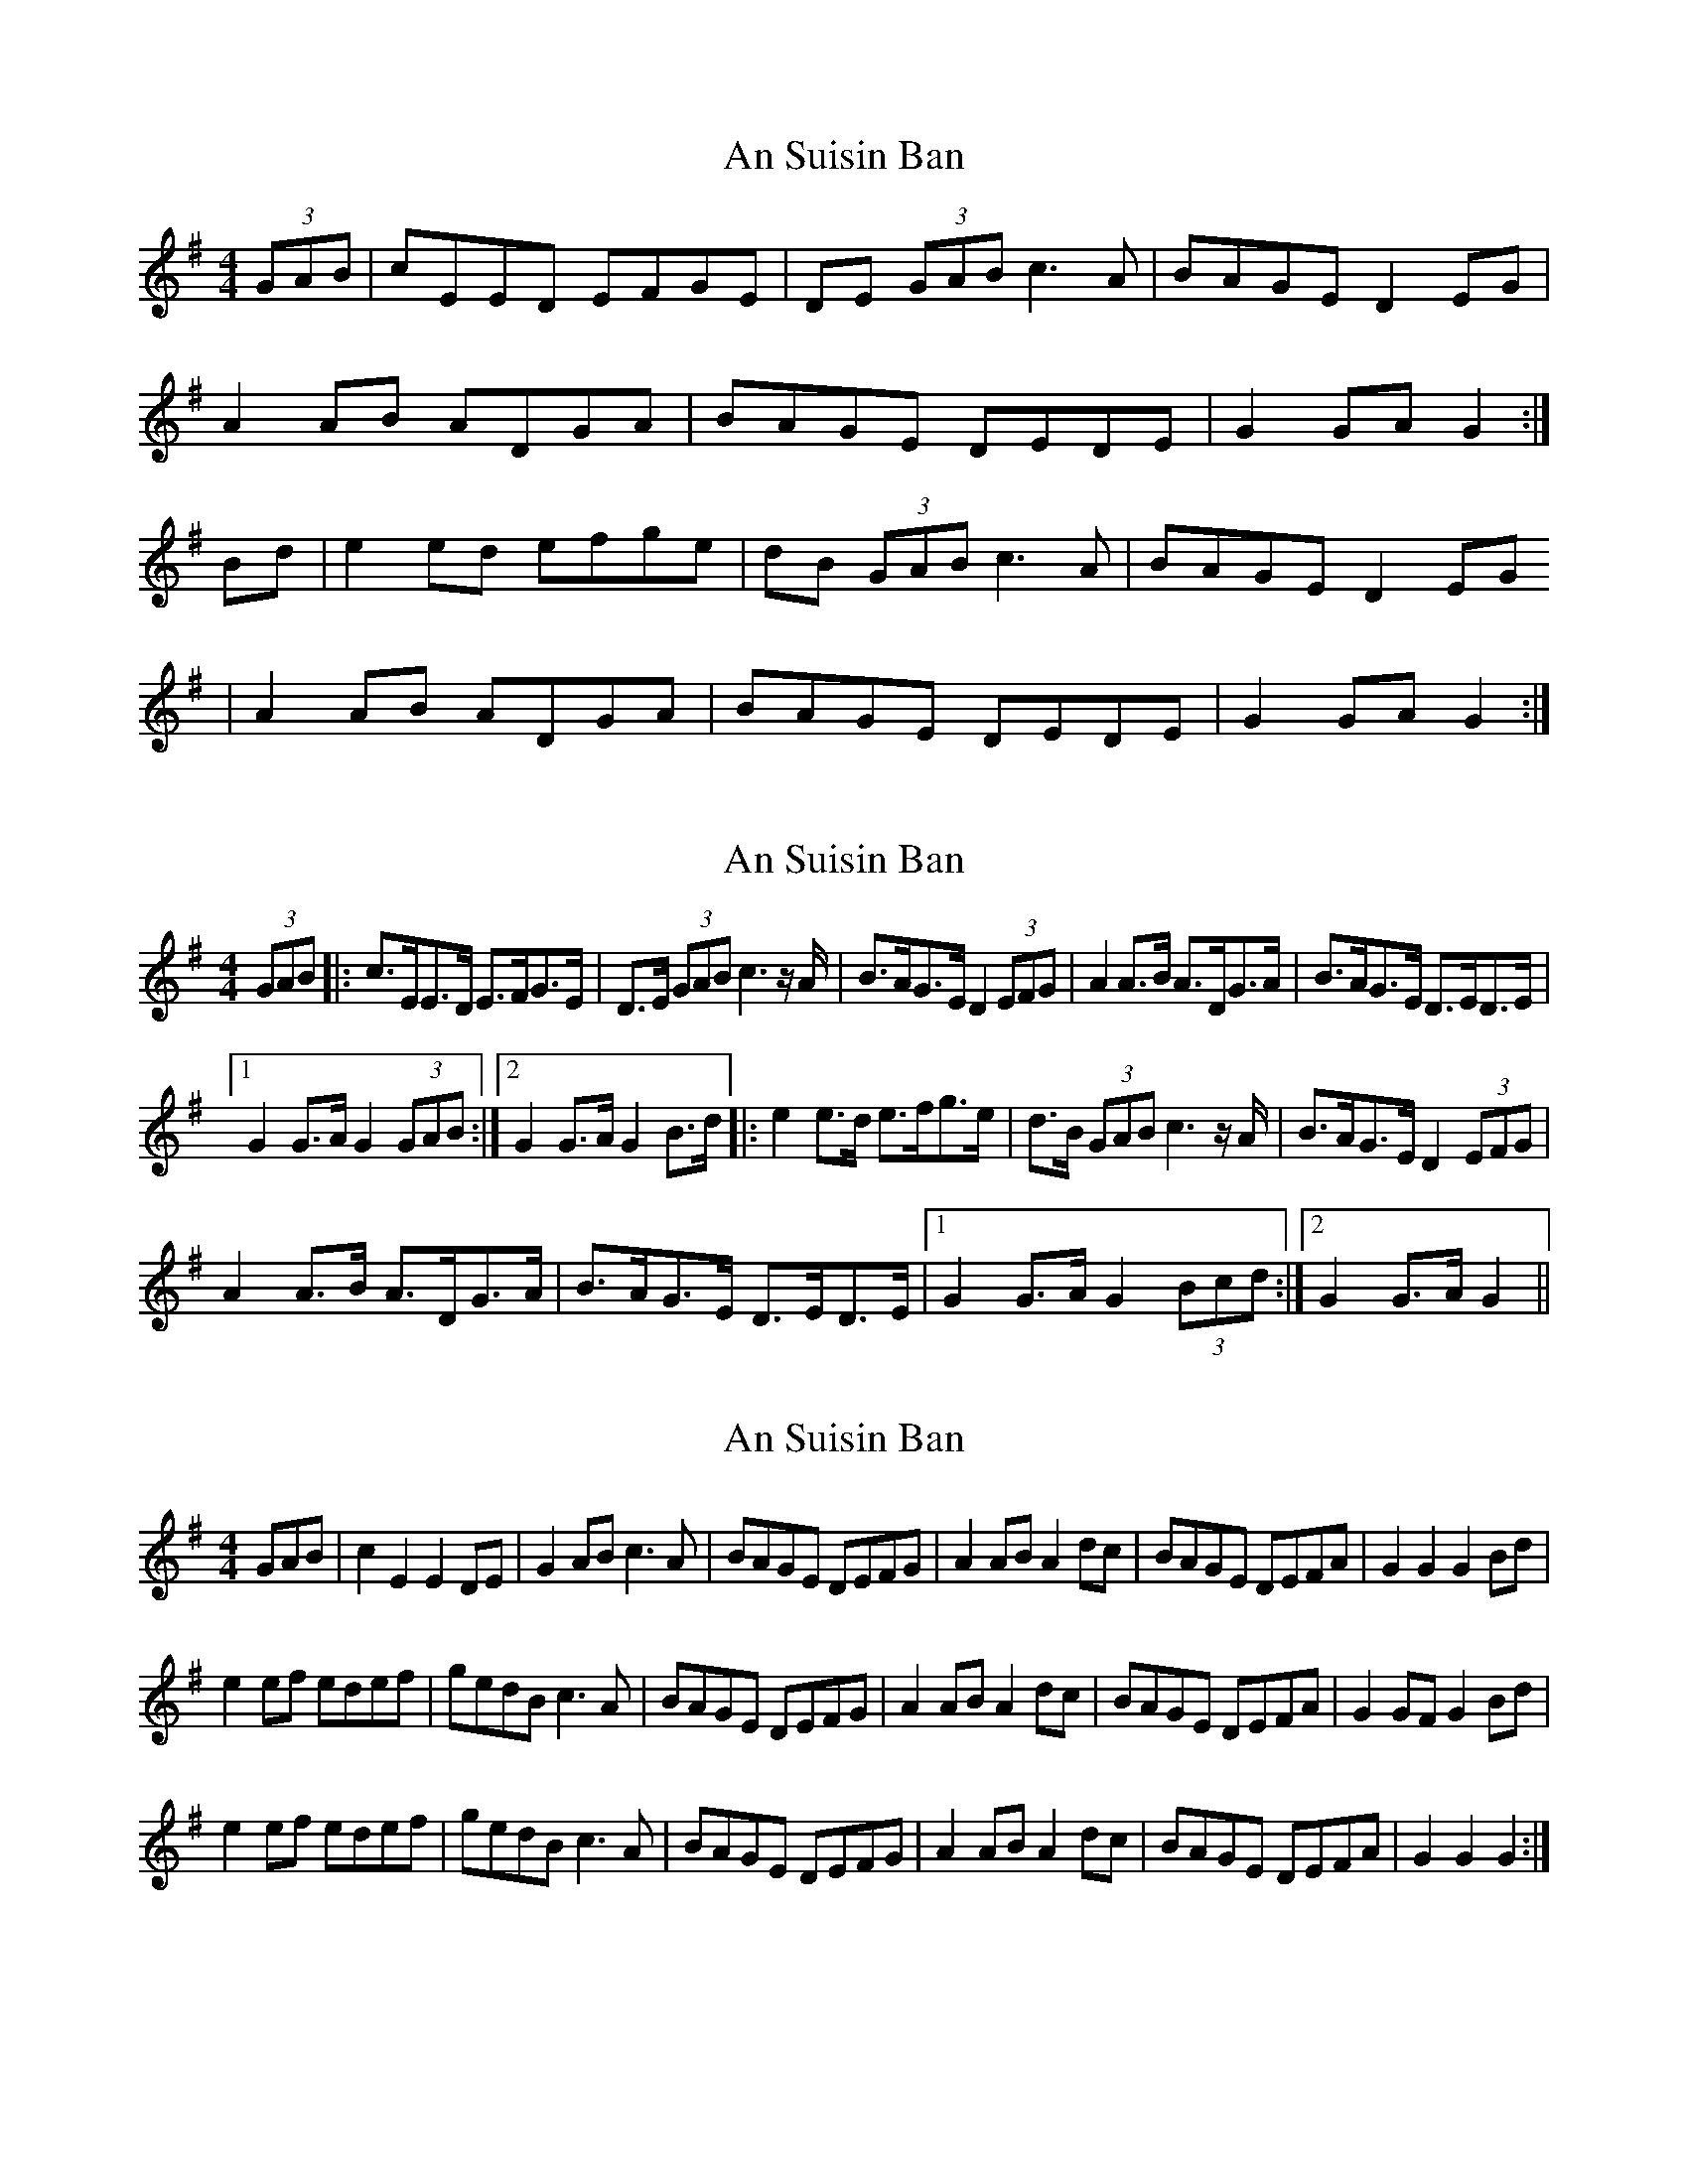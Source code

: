 X: 1
T: An Suisin Ban
Z: Tommy McCarty
S: https://thesession.org/tunes/1668#setting1668
R: reel
M: 4/4
L: 1/8
K: Gmaj
(3GAB|cEED EFGE|DE (3GAB c3A|BAGE D2EG|
A2AB ADGA|BAGE DEDE|G2GA G2:|
Bd|e2ed efge|dB (3GAB c3A|BAGE D2EG
|A2AB ADGA|BAGE DEDE|G2GA G2:|
X: 2
T: An Suisin Ban
Z: Rob Stuart
S: https://thesession.org/tunes/1668#setting22493
R: reel
M: 4/4
L: 1/8
K: Gmaj
(3GAB |: c>EE>D E>FG>E | D>E (3GAB c3 z/ A/ | B>AG>E D2 (3EFG | A2 A>B A>DG>A | B>AG>E D>ED>E |1
G2 G>A G2 (3GAB :|2 G2 G>A G2 B>d |: e2 e>d e>fg>e | d>B (3GAB c3 z/ A/ | B>AG>E D2 (3EFG |
A2 A>B A>DG>A | B>AG>E D>ED>E |1 G2 G>A G2 (3Bcd :|2 G2 G>A G2 ||
X: 3
T: An Suisin Ban
Z: pbassnote
S: https://thesession.org/tunes/1668#setting23427
R: reel
M: 4/4
L: 1/8
K: Gmaj
3)GAB | c2E2E2DE | G2AB c3A | BAGE DEFG | A2AB A2dc | BAGE DEFA | G2G2G2Bd |
e2ef edef | gedB c3A | BAGE DEFG | A2AB A2dc | BAGE DEFA | G2GF G2 Bd|
e2ef edef | gedB c3A | BAGE DEFG | A2AB A2dc| BAGE DEFA | G2G2G2 :|]
